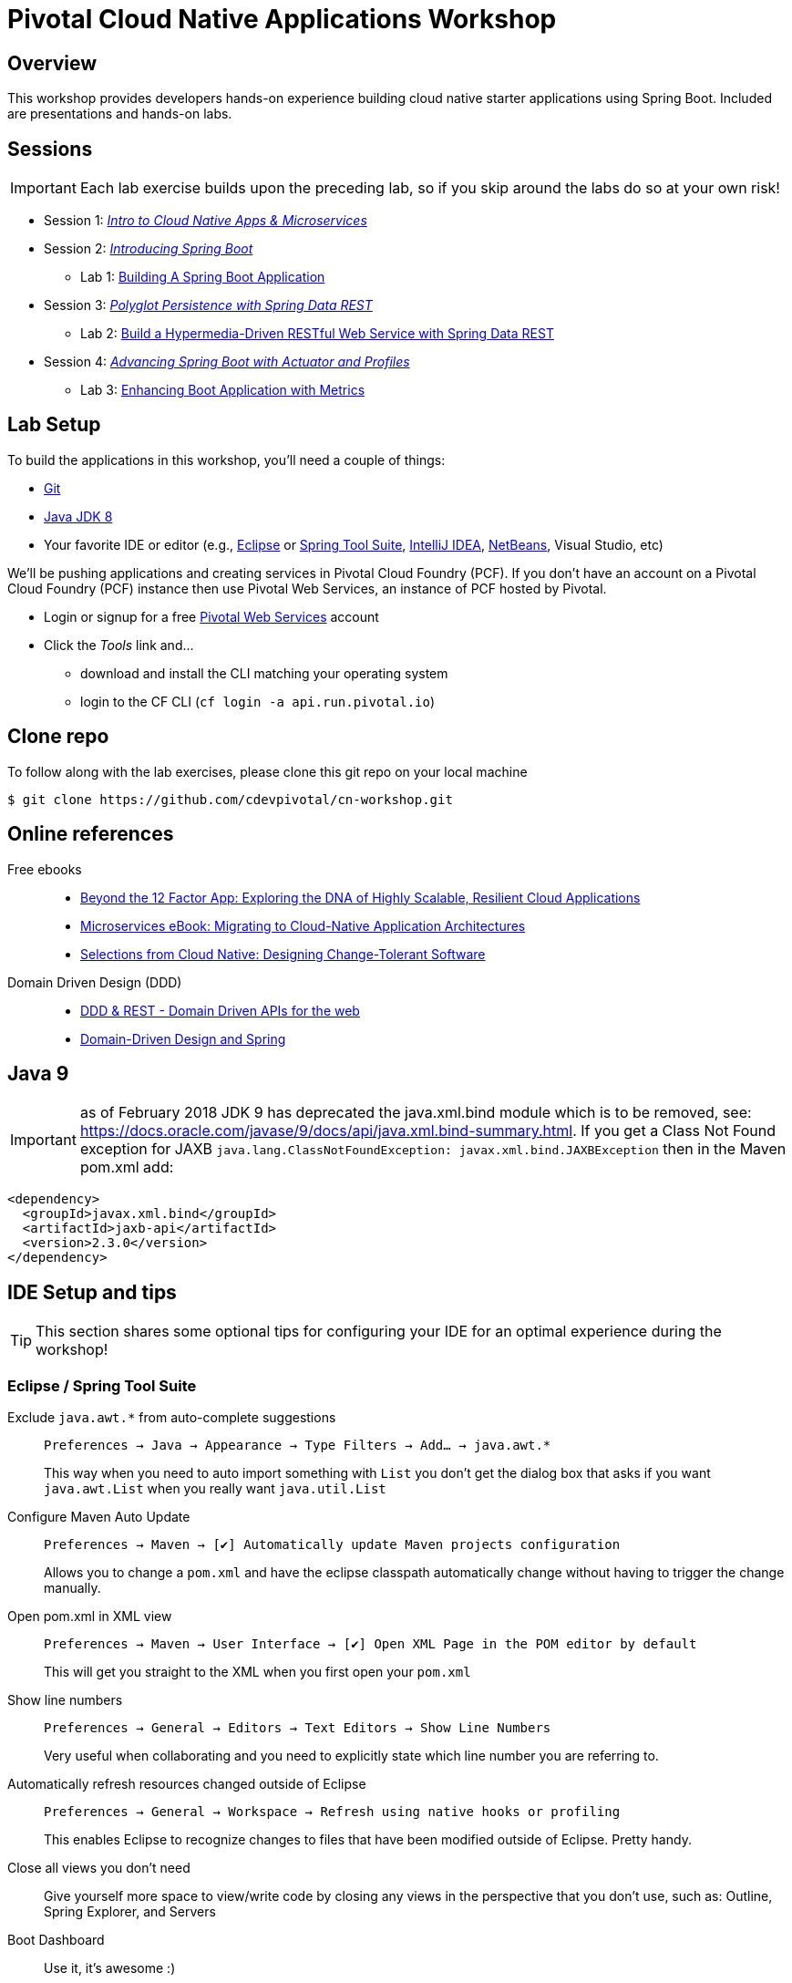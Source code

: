 ifdef::env-github[]
:tip-caption: :bulb:
:note-caption: :information_source:
:important-caption: :heavy_exclamation_mark:
:caution-caption: :fire:
:warning-caption: :warning:
endif::[]
:checkedbox: pass:normal[{startsb}&#10004;{endsb}]

= Pivotal Cloud Native Applications Workshop

== Overview

[.lead]
This workshop provides developers hands-on experience building cloud native starter applications using Spring Boot.  Included are presentations and hands-on labs.

== Sessions

IMPORTANT: Each lab exercise builds upon the preceding lab, so if you skip around the labs do so at your own risk!

* Session 1: link:presentations/Session_1_Intro_Microservices.pdf[_Intro to Cloud Native Apps & Microservices_]
* Session 2: link:presentations/Session_2_Intro_Boot.pdf[_Introducing Spring Boot_]
** Lab 1: link:labs/lab01/lab01.adoc[Building A Spring Boot Application]
* Session 3: link:presentations/Session_3_Polyglot_Persist.pdf[_Polyglot Persistence with Spring Data REST_]
** Lab 2: link:labs/lab02/lab02.adoc[Build a Hypermedia-Driven RESTful Web Service with Spring Data REST]
* Session 4: link:presentations/Session_4_Advanced_Boot.pdf[_Advancing Spring Boot with Actuator and Profiles_]
** Lab 3: link:labs/lab03/lab03.adoc[Enhancing Boot Application with Metrics]

== Lab Setup

To build the applications in this workshop, you'll need a couple of things:

* https://help.github.com/articles/set-up-git/#setting-up-git[Git]
* http://www.oracle.com/technetwork/java/javase/downloads/index.html[Java JDK 8]
* Your favorite IDE or editor (e.g., http://www.eclipse.org[Eclipse] or https://spring.io/tools[Spring Tool Suite], https://www.jetbrains.com/idea[IntelliJ IDEA], https://netbeans.org[NetBeans], Visual Studio, etc)

We'll be pushing applications and creating services in Pivotal Cloud Foundry (PCF). If you don't have an account on a Pivotal Cloud Foundry (PCF) instance then use Pivotal Web Services, an instance of PCF hosted by Pivotal.

* Login or signup for a free http://run.pivotal.io[Pivotal Web Services] account
* Click the _Tools_ link and...
** download and install the CLI matching your operating system
** login to the CF CLI (`cf login -a api.run.pivotal.io`)

== Clone repo

To follow along with the lab exercises, please clone this git repo on your local machine

[source,bash]
----
$ git clone https://github.com/cdevpivotal/cn-workshop.git
----

== Online references

Free ebooks::
* https://content.pivotal.io/ebooks/beyond-the-12-factor-app[Beyond the 12 Factor App: Exploring the DNA of Highly Scalable, Resilient Cloud Applications]
* https://content.pivotal.io/ebooks/migrating-to-cloud-native-application-architectures[Microservices eBook: Migrating to Cloud-Native Application Architectures]
* https://content.pivotal.io/ebooks/cloud-native-designing-change-tolerant-software[Selections from Cloud Native: Designing Change-Tolerant Software]

Domain Driven Design (DDD)::
* https://spring.io/blog/2016/11/15/springone-platform-2016-replay-ddd-rest-domain-driven-apis-for-the-web[DDD & REST - Domain Driven APIs for the web]
* http://static.olivergierke.de/lectures/ddd-and-spring/[Domain-Driven Design and Spring]

== Java 9 
IMPORTANT: as of February 2018
JDK 9 has deprecated the java.xml.bind module which is to be removed, see: https://docs.oracle.com/javase/9/docs/api/java.xml.bind-summary.html. If you get a Class Not Found exception for JAXB `java.lang.ClassNotFoundException: javax.xml.bind.JAXBException` then in the Maven pom.xml add:

[source,xml]
----
<dependency>
  <groupId>javax.xml.bind</groupId>
  <artifactId>jaxb-api</artifactId>
  <version>2.3.0</version>
</dependency> 
----

== IDE Setup and tips

TIP: This section shares some optional tips for configuring your IDE for an optimal experience during the workshop!

=== Eclipse / Spring Tool Suite

Exclude `java.awt.*` from auto-complete suggestions::
`Preferences -> Java -> Appearance -> Type Filters -> Add... -> java.awt.*`
+
This way when you need to auto import something with `List` you don’t get the dialog box that asks if you want `java.awt.List` when you really want `java.util.List`

Configure Maven Auto Update::
`Preferences -> Maven -> {checkedbox} Automatically update Maven projects configuration`
+
Allows you to change a `pom.xml` and have the eclipse classpath automatically change without having to trigger the change manually.

Open pom.xml in XML view::
`Preferences -> Maven -> User Interface -> {checkedbox} Open XML Page in the POM editor by default`
+
This will get you straight to the XML when you first open your `pom.xml`

Show line numbers::
`Preferences -> General -> Editors -> Text Editors -> Show Line Numbers`
+
Very useful when collaborating and you need to explicitly state which line number you are referring to.

Automatically refresh resources changed outside of Eclipse::
`Preferences -> General -> Workspace -> Refresh using native hooks or profiling`
+
This enables Eclipse to recognize changes to files that have been modified outside of Eclipse. Pretty handy.


Close all views you don’t need::
Give yourself more space to view/write code by closing any views in the perspective that you don’t use, such as: Outline, Spring Explorer, and Servers

Boot Dashboard::
Use it, it’s awesome :)
